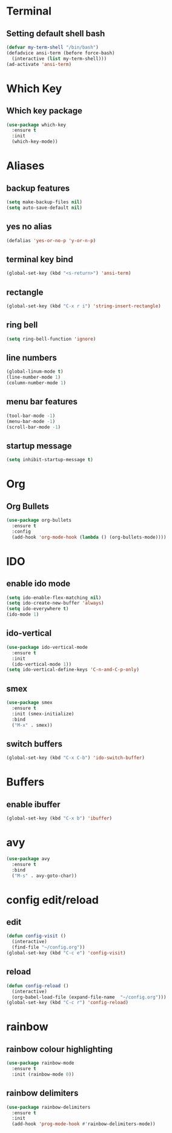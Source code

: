 * Terminal
** Setting default shell bash
#+BEGIN_SRC emacs-lisp
  (defvar my-term-shell "/bin/bash")
  (defadvice ansi-term (before force-bash)
    (interactive (list my-term-shell)))
  (ad-activate 'ansi-term)
#+END_SRC
* Which Key
** Which key package
#+BEGIN_SRC emacs-lisp
  (use-package which-key
    :ensure t
    :init
    (which-key-mode))
#+END_SRC
* Aliases
** backup features
#+BEGIN_SRC emacs-lisp
  (setq make-backup-files nil)
  (setq auto-save-default nil)
#+END_SRC
** yes no alias
#+BEGIN_SRC emacs-lisp
  (defalias 'yes-or-no-p 'y-or-n-p)
#+END_SRC
** terminal key bind
#+BEGIN_SRC emacs-lisp
  (global-set-key (kbd "<s-return>") 'ansi-term)
#+END_SRC
** rectangle
#+BEGIN_SRC emacs-lisp
(global-set-key (kbd "C-x r i") 'string-insert-rectangle)
#+END_SRC
** ring bell
#+BEGIN_SRC emacs-lisp
  (setq ring-bell-function 'ignore)
#+END_SRC



** line numbers
#+BEGIN_SRC emacs-lisp
(global-linum-mode t)
(line-number-mode 1)
(column-number-mode 1)
#+END_SRC
** menu bar features
#+BEGIN_SRC emacs-lisp
  (tool-bar-mode -1)
  (menu-bar-mode -1)
  (scroll-bar-mode -1) 
#+END_SRC


** startup message
#+BEGIN_SRC emacs-lisp
  (setq inhibit-startup-message t)
#+END_SRC
* Org
** Org Bullets
#+BEGIN_SRC emacs-lisp
  (use-package org-bullets
    :ensure t
    :config
    (add-hook 'org-mode-hook (lambda () (org-bullets-mode))))
#+END_SRC
* IDO 
** enable ido mode
#+BEGIN_SRC emacs-lisp
  (setq ido-enable-flex-matching nil)
  (setq ido-create-new-buffer 'always)
  (setq ido-everywhere t)
  (ido-mode 1)
#+END_SRC
** ido-vertical
#+BEGIN_SRC emacs-lisp
  (use-package ido-vertical-mode
    :ensure t
    :init
    (ido-vertical-mode 1))
  (setq ido-vertical-define-keys 'C-n-and-C-p-only)
#+END_SRC
** smex
#+BEGIN_SRC emacs-lisp
  (use-package smex
    :ensure t
    :init (smex-initialize)
    :bind
    ("M-x" . smex))
#+END_SRC
** switch buffers
#+BEGIN_SRC emacs-lisp
  (global-set-key (kbd "C-x C-b") 'ido-switch-buffer)
#+END_SRC
* Buffers
** enable ibuffer
#+BEGIN_SRC emacs-lisp
  (global-set-key (kbd "C-x b") 'ibuffer)
#+END_SRC
* avy
#+BEGIN_SRC emacs-lisp
  (use-package avy
    :ensure t
    :bind
    ("M-s" . avy-goto-char))
#+END_SRC
* config edit/reload
** edit
#+BEGIN_SRC emacs-lisp
  (defun config-visit ()
    (interactive)
    (find-file "~/config.org"))
  (global-set-key (kbd "C-c e") 'config-visit)
#+END_SRC
** reload
#+BEGIN_SRC emacs-lisp
  (defun config-reload ()
    (interactive)
    (org-babel-load-file (expand-file-name  "~/config.org")))
  (global-set-key (kbd "C-c r") 'config-reload)
#+END_SRC
* rainbow
** rainbow colour highlighting
 #+BEGIN_SRC emacs-lisp
   (use-package rainbow-mode
     :ensure t
     :init (rainbow-mode 0))
 #+END_SRC
** rainbow delimiters
#+BEGIN_SRC emacs-lisp
  (use-package rainbow-delimiters
    :ensure t
    :init
    (add-hook 'prog-mode-hook #'rainbow-delimiters-mode))
#+END_SRC
# * Autocomplete
# #+BEGIN_SRC emacs-lisp
#    (use-package company
#      :ensure t
#      :init
#      (add-hook 'after-init-hook 'global-company-mode)
#      :config
#      (setq company-idle-delay 0)
#      (setq company-minimum-prefix-length 3))


#    (with-eval-after-load 'company
#      (define-key company-active-map (kbd "M-n") nil)
#      (define-key company-active-map (kbd "M-p") nil)
#      (define-key company-active-map (kbd "C-n") #'company-select-next)
#      (define-key company-active-map (kbd "C-p") #'company-select-previous)
#      (define-key company-active-map (kbd "SPC") #'company-abort))


#    (use-package company-irony
#      :ensure t
#      :config
#      (require 'company)
#      (add-to-list 'company-backends 'company-irony))

#    (use-package irony
#      :ensure t
#      :config
#      (add-hook 'c++-mode-hook 'irony-mode)
#      (add-hook 'c-mode-hook 'irony-mode)
#      (add-hook 'irony-mode-hook 'irony-cdb-autosetup-compile-options))

#    (with-eval-after-load 'company
#      (add-hook 'c++-mode-hook 'company-mode)
#      (add-hook 'c-mode-hook 'company-mode))

#    (setq irony-additional-clang-options '("-I/usr/local/Cellar/root/6.14.04_1/include/root"))
# #+END_SRC
